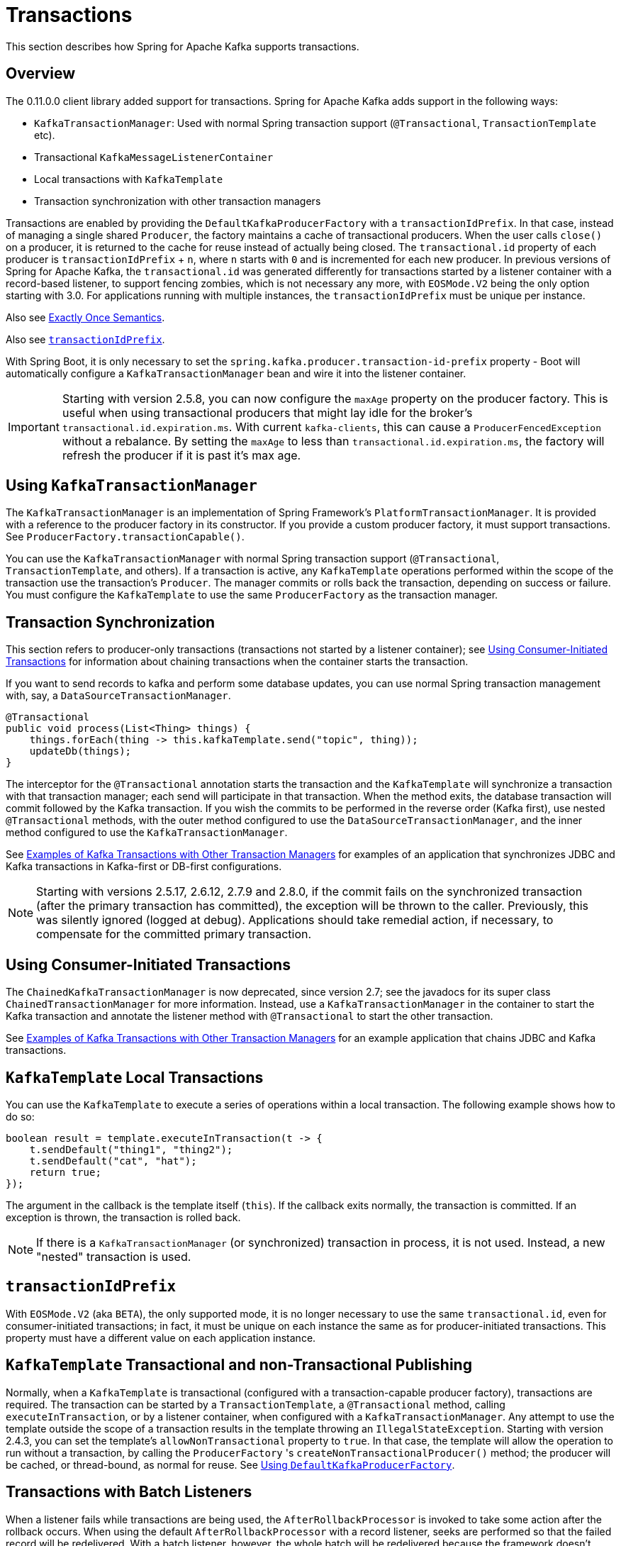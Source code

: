 [[transactions]]
= Transactions

This section describes how Spring for Apache Kafka supports transactions.

[[overview]]
== Overview

The 0.11.0.0 client library added support for transactions.
Spring for Apache Kafka adds support in the following ways:

* `KafkaTransactionManager`: Used with normal Spring transaction support (`@Transactional`, `TransactionTemplate` etc).
* Transactional `KafkaMessageListenerContainer`
* Local transactions with `KafkaTemplate`
* Transaction synchronization with other transaction managers

Transactions are enabled by providing the `DefaultKafkaProducerFactory` with a `transactionIdPrefix`.
In that case, instead of managing a single shared `Producer`, the factory maintains a cache of transactional producers.
When the user calls `close()` on a producer, it is returned to the cache for reuse instead of actually being closed.
The `transactional.id` property of each producer is `transactionIdPrefix` + `n`, where `n` starts with `0` and is incremented for each new producer.
In previous versions of Spring for Apache Kafka, the `transactional.id` was generated differently for transactions started by a listener container with a record-based listener, to support fencing zombies, which is not necessary any more, with `EOSMode.V2` being the only option starting with 3.0.
For applications running with multiple instances, the `transactionIdPrefix` must be unique per instance.

Also see xref:kafka/exactly-once.adoc[Exactly Once Semantics].

Also see xref:kafka/transactions.adoc#transaction-id-prefix[`transactionIdPrefix`].

With Spring Boot, it is only necessary to set the `spring.kafka.producer.transaction-id-prefix` property - Boot will automatically configure a `KafkaTransactionManager` bean and wire it into the listener container.

IMPORTANT: Starting with version 2.5.8, you can now configure the `maxAge` property on the producer factory.
This is useful when using transactional producers that might lay idle for the broker's `transactional.id.expiration.ms`.
With current `kafka-clients`, this can cause a `ProducerFencedException` without a rebalance.
By setting the `maxAge` to less than `transactional.id.expiration.ms`, the factory will refresh the producer if it is past it's max age.

[[using-kafkatransactionmanager]]
== Using `KafkaTransactionManager`

The `KafkaTransactionManager` is an implementation of Spring Framework's `PlatformTransactionManager`.
It is provided with a reference to the producer factory in its constructor.
If you provide a custom producer factory, it must support transactions.
See `ProducerFactory.transactionCapable()`.

You can use the `KafkaTransactionManager` with normal Spring transaction support (`@Transactional`, `TransactionTemplate`, and others).
If a transaction is active, any `KafkaTemplate` operations performed within the scope of the transaction use the transaction's `Producer`.
The manager commits or rolls back the transaction, depending on success or failure.
You must configure the `KafkaTemplate` to use the same `ProducerFactory` as the transaction manager.

[[transaction-synchronization]]
== Transaction Synchronization

This section refers to producer-only transactions (transactions not started by a listener container); see xref:kafka/transactions.adoc#container-transaction-manager[Using Consumer-Initiated Transactions] for information about chaining transactions when the container starts the transaction.

If you want to send records to kafka and perform some database updates, you can use normal Spring transaction management with, say, a `DataSourceTransactionManager`.

[source, java]
----
@Transactional
public void process(List<Thing> things) {
    things.forEach(thing -> this.kafkaTemplate.send("topic", thing));
    updateDb(things);
}
----

The interceptor for the `@Transactional` annotation starts the transaction and the `KafkaTemplate` will synchronize a transaction with that transaction manager; each send will participate in that transaction.
When the method exits, the database transaction will commit followed by the Kafka transaction.
If you wish the commits to be performed in the reverse order (Kafka first), use nested `@Transactional` methods, with the outer method configured to use the `DataSourceTransactionManager`, and the inner method configured to use the `KafkaTransactionManager`.

See xref:tips.adoc#ex-jdbc-sync[Examples of Kafka Transactions with Other Transaction Managers] for examples of an application that synchronizes JDBC and Kafka transactions in Kafka-first or DB-first configurations.

NOTE: Starting with versions 2.5.17, 2.6.12, 2.7.9 and 2.8.0, if the commit fails on the synchronized transaction (after the primary transaction has committed), the exception will be thrown to the caller.
Previously, this was silently ignored (logged at debug).
Applications should take remedial action, if necessary, to compensate for the committed primary transaction.

[[container-transaction-manager]]
== Using Consumer-Initiated Transactions

The `ChainedKafkaTransactionManager` is now deprecated, since version 2.7; see the javadocs for its super class `ChainedTransactionManager` for more information.
Instead, use a `KafkaTransactionManager` in the container to start the Kafka transaction and annotate the listener method with `@Transactional` to start the other transaction.

See xref:tips.adoc#ex-jdbc-sync[Examples of Kafka Transactions with Other Transaction Managers] for an example application that chains JDBC and Kafka transactions.

[[kafkatemplate-local-transactions]]
== `KafkaTemplate` Local Transactions

You can use the `KafkaTemplate` to execute a series of operations within a local transaction.
The following example shows how to do so:

[source, java]
----
boolean result = template.executeInTransaction(t -> {
    t.sendDefault("thing1", "thing2");
    t.sendDefault("cat", "hat");
    return true;
});
----

The argument in the callback is the template itself (`this`).
If the callback exits normally, the transaction is committed.
If an exception is thrown, the transaction is rolled back.

NOTE: If there is a `KafkaTransactionManager` (or synchronized) transaction in process, it is not used.
Instead, a new "nested" transaction is used.

[[transaction-id-prefix]]
== `transactionIdPrefix`

With `EOSMode.V2` (aka `BETA`), the only supported mode, it is no longer necessary to use the same `transactional.id`, even for consumer-initiated transactions; in fact, it must be unique on each instance the same as for producer-initiated transactions.
This property must have a different value on each application instance.

[[tx-template-mixed]]
== `KafkaTemplate` Transactional and non-Transactional Publishing

Normally, when a `KafkaTemplate` is transactional (configured with a transaction-capable producer factory), transactions are required.
The transaction can be started by a `TransactionTemplate`, a `@Transactional` method, calling `executeInTransaction`, or by a listener container, when configured with a `KafkaTransactionManager`.
Any attempt to use the template outside the scope of a transaction results in the template throwing an `IllegalStateException`.
Starting with version 2.4.3, you can set the template's `allowNonTransactional` property to `true`.
In that case, the template will allow the operation to run without a transaction, by calling the `ProducerFactory` 's `createNonTransactionalProducer()` method; the producer will be cached, or thread-bound, as normal for reuse.
See xref:kafka/sending-messages.adoc#producer-factory[Using `DefaultKafkaProducerFactory`].

[[transactions-batch]]
== Transactions with Batch Listeners

When a listener fails while transactions are being used, the `AfterRollbackProcessor` is invoked to take some action after the rollback occurs.
When using the default `AfterRollbackProcessor` with a record listener, seeks are performed so that the failed record will be redelivered.
With a batch listener, however, the whole batch will be redelivered because the framework doesn't know which record in the batch failed.
See xref:kafka/annotation-error-handling.adoc#after-rollback[After-rollback Processor] for more information.

When using a batch listener, version 2.4.2 introduced an alternative mechanism to deal with failures while processing a batch; the `BatchToRecordAdapter`.
When a container factory with `batchListener` set to true is configured with a `BatchToRecordAdapter`, the listener is invoked with one record at a time.
This enables error handling within the batch, while still making it possible to stop processing the entire batch, depending on the exception type.
A default `BatchToRecordAdapter` is provided, that can be configured with a standard `ConsumerRecordRecoverer` such as the `DeadLetterPublishingRecoverer`.
The following test case configuration snippet illustrates how to use this feature:

[source, java]
----
public static class TestListener {

    final List<String> values = new ArrayList<>();

    @KafkaListener(id = "batchRecordAdapter", topics = "test")
    public void listen(String data) {
        values.add(data);
        if ("bar".equals(data)) {
            throw new RuntimeException("reject partial");
        }
    }

}

@Configuration
@EnableKafka
public static class Config {

    ConsumerRecord<?, ?> failed;

    @Bean
    public TestListener test() {
        return new TestListener();
    }

    @Bean
    public ConsumerFactory<?, ?> consumerFactory() {
        return mock(ConsumerFactory.class);
    }

    @Bean
    public ConcurrentKafkaListenerContainerFactory<String, String> kafkaListenerContainerFactory() {
        ConcurrentKafkaListenerContainerFactory factory = new ConcurrentKafkaListenerContainerFactory();
        factory.setConsumerFactory(consumerFactory());
        factory.setBatchListener(true);
        factory.setBatchToRecordAdapter(new DefaultBatchToRecordAdapter<>((record, ex) ->  {
            this.failed = record;
        }));
        return factory;
    }

}
----

